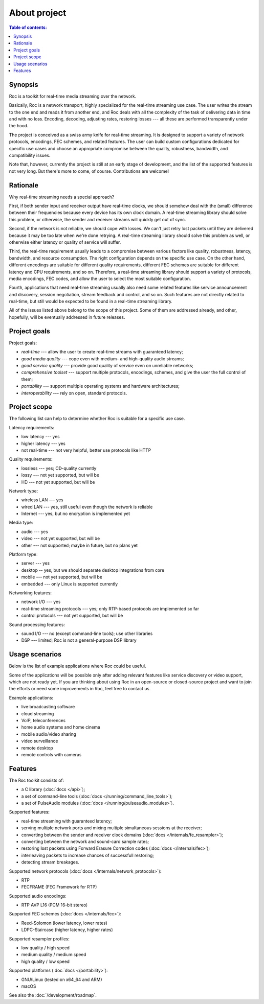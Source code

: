 About project
*************

.. contents:: Table of contents:
   :local:
   :depth: 1

Synopsis
--------

Roc is a toolkit for real-time media streaming over the network.

Basically, Roc is a network transport, highly specialized for the real-time streaming use case. The user writes the stream to the one end and reads it from another end, and Roc deals with all the complexity of the task of delivering data in time and with no loss. Encoding, decoding, adjusting rates, restoring losses --- all these are performed transparently under the hood.

The project is conceived as a swiss army knife for real-time streaming. It is designed to support a variety of network protocols, encodings, FEC schemes, and related features. The user can build custom configurations dedicated for specific use cases and choose an appropriate compromise between the quality, robustness, bandwidth, and compatibility issues.

Note that, however, currently the project is still at an early stage of development, and the list of the supported features is not very long. But there's more to come, of course. Contributions are welcome!

Rationale
---------

Why real-time streaming needs a special approach?

First, if both sender input and receiver output have real-time clocks, we should somehow deal with the (small) difference between their frequencies because every device has its own clock domain. A real-time streaming library should solve this problem, or otherwise, the sender and receiver streams will quickly get out of sync.

Second, if the network is not reliable, we should cope with losses. We can't just retry lost packets until they are delivered because it may be too late when we're done retrying. A real-time streaming library should solve this problem as well, or otherwise either latency or quality of service will suffer.

Third, the real-time requirement usually leads to a compromise between various factors like quality, robustness, latency, bandwidth, and resource consumption. The right configuration depends on the specific use case. On the other hand, different encodings are suitable for different quality requirements, different FEC schemes are suitable for different latency and CPU requirements, and so on. Therefore, a real-time streaming library should support a variety of protocols, media encodings, FEC codes, and allow the user to select the most suitable configuration.

Fourth, applications that need real-time streaming usually also need some related features like service announcement and discovery, session negotiation, stream feedback and control, and so on. Such features are not directly related to real-time, but still would be expected to be found in a real-time streaming library.

All of the issues listed above belong to the scope of this project. Some of them are addressed already, and other, hopefully, will be eventually addressed in future releases.

Project goals
-------------

Project goals:

* *real-time* --- allow the user to create real-time streams with guaranteed latency;
* *good media quality* --- cope even with medium- and high-quality audio streams;
* *good service quality* --- provide good quality of service even on unreliable networks;
* *comprehensive toolset* --- support multiple protocols, encodings, schemes, and give the user the full control of them;
* *portability* --- support multiple operating systems and hardware architectures;
* *interoperability* --- rely on open, standard protocols.

Project scope
-------------

The following list can help to determine whether Roc is suitable for a specific use case.

Latency requirements:

* low latency --- yes
* higher latency --- yes
* not real-time --- not very helpful, better use protocols like HTTP

Quality requirements:

* lossless --- yes; CD-quality currently
* lossy --- not yet supported, but will be
* HD --- not yet supported, but will be

Network type:

* wireless LAN --- yes
* wired LAN --- yes, still useful even though the network is reliable
* Internet --- yes, but no encryption is implemented yet

Media type:

* audio --- yes
* video --- not yet supported, but will be
* other --- not supported; maybe in future, but no plans yet

Platform type:

* server --- yes
* desktop -- yes, but we should separate desktop integrations from core
* mobile --- not yet supported, but will be
* embedded --- only Linux is supported currently

Networking features:

* network I/O --- yes
* real-time streaming protocols --- yes; only RTP-based protocols are implemented so far
* control protocols --- not yet supported, but will be

Sound processing features:

* sound I/O --- no (except command-line tools); use other libraries
* DSP --- limited; Roc is not a general-purpose DSP library

Usage scenarios
---------------

Below is the list of example applications where Roc could be useful.

Some of the applications will be possible only after adding relevant features like service discovery or video support, which are not ready yet. If you are thinking about using Roc in an open-source or closed-source project and want to join the efforts or need some improvements in Roc, feel free to contact us.

Example applications:

* live broadcasting software
* cloud streaming
* VoIP, teleconferences
* home audio systems and home cinema
* mobile audio/video sharing
* video surveillance
* remote desktop
* remote controls with cameras

Features
--------

The Roc toolkit consists of:

* a C library (:doc:`docs </api>`);
* a set of command-line tools (:doc:`docs </running/command_line_tools>`);
* a set of PulseAudio modules (:doc:`docs </running/pulseaudio_modules>`).

Supported features:

* real-time streaming with guaranteed latency;
* serving multiple network ports and mixing multiple simultaneous sessions at the receiver;
* converting between the sender and receiver clock domains (:doc:`docs </internals/fe_resampler>`);
* converting between the network and sound-card sample rates;
* restoring lost packets using Forward Erasure Correction codes (:doc:`docs </internals/fec>`);
* interleaving packets to increase chances of successfull restoring;
* detecting stream breakages.

Supported network protocols (:doc:`docs </internals/network_protocols>`):

* RTP
* FECFRAME (FEC Framework for RTP)

Supported audio encodings:

* RTP AVP L16 (PCM 16-bit stereo)

Supported FEC schemes (:doc:`docs </internals/fec>`):

* Reed-Solomon (lower latency, lower rates)
* LDPC-Staircase (higher latency, higher rates)

Supported resampler profiles:

* low quality / high speed
* medium quality / medium speed
* high quality / low speed

Supported platforms (:doc:`docs </portability>`):

* GNU/Linux (tested on x64_64 and ARM)
* macOS

See also the :doc:`/development/roadmap`.
